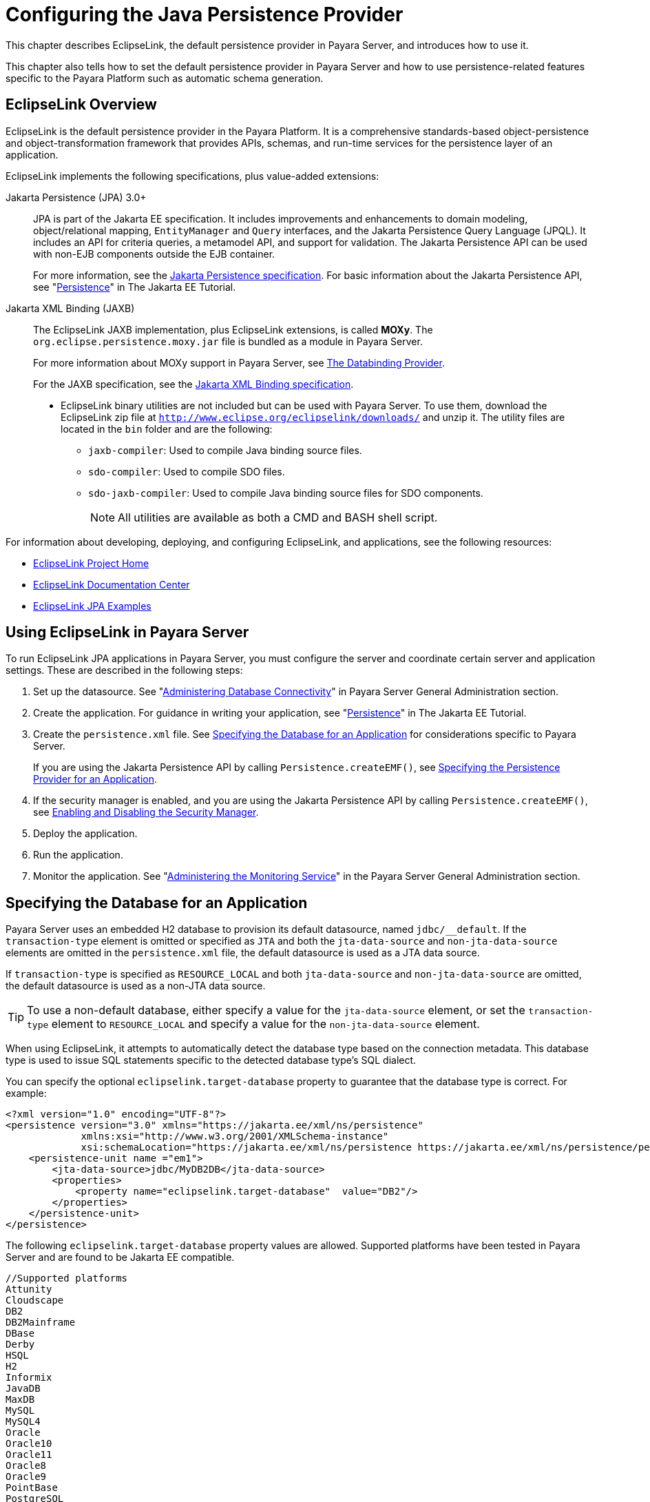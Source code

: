 [[configuring-the-java-persistence-provider]]
= Configuring the Java Persistence Provider
:ordinal: 6

This chapter describes EclipseLink, the default persistence provider in Payara Server, and introduces how to use it.

This chapter also tells how to set the default persistence provider in Payara Server and how to use persistence-related features specific to the Payara Platform such as automatic schema generation.

[[eclipselink-overview]]
== EclipseLink Overview

EclipseLink is the default persistence provider in the Payara Platform. It is a comprehensive standards-based object-persistence and object-transformation framework that provides APIs, schemas, and run-time services for the persistence layer of an application.

EclipseLink implements the following specifications, plus value-added extensions:

Jakarta Persistence (JPA) 3.0+::

JPA is part of the Jakarta EE specification. It includes improvements and enhancements to domain modeling, object/relational mapping, `EntityManager` and `Query` interfaces, and the Jakarta Persistence Query Language (JPQL).
It includes an API for criteria queries, a metamodel API, and support for validation. The Jakarta Persistence API can be used with non-EJB components outside the EJB container.
+
For more information, see the https://jakarta.ee/specifications/persistence/[Jakarta Persistence specification]. For basic information about the Jakarta Persistence API, see "https://eclipse-ee4j.github.io/jakartaee-tutorial/#persistence[Persistence]" in The Jakarta EE Tutorial.

Jakarta XML Binding (JAXB):: The EclipseLink JAXB implementation, plus EclipseLink extensions, is called *MOXy*. The `org.eclipse.persistence.moxy.jar` file is bundled as a module in Payara Server.
+
For more information about MOXy support in Payara Server, see xref:Technical Documentation/Application Development/Developing SOAP Webservices.adoc#the-databinding-provider[The Databinding Provider].
+
For the JAXB specification, see the https://jakarta.ee/specifications/xml-binding/[Jakarta XML Binding specification].

* EclipseLink binary utilities are not included but can be used with Payara Server. To use them, download the EclipseLink zip file at `http://www.eclipse.org/eclipselink/downloads/` and unzip it. The utility files are located in the `bin` folder and are the following:
** `jaxb-compiler`: Used to compile Java binding source files.
** `sdo-compiler`: Used to compile SDO files.
** `sdo-jaxb-compiler`: Used to compile Java binding source files for SDO components.
+
NOTE: All utilities are available as both a CMD and BASH shell script.

For information about developing, deploying, and configuring EclipseLink, and applications, see the following resources:

* http://wiki.eclipse.org/EclipseLink[EclipseLink Project Home]
* https://www.eclipse.org/eclipselink/documentation/[EclipseLink Documentation Center]
* https://wiki.eclipse.org/EclipseLink/Examples/JPA[EclipseLink JPA Examples]

[[using-eclipselink-in-payara-server]]
== Using EclipseLink in Payara Server

To run EclipseLink JPA applications in Payara Server, you must configure the server and coordinate certain server and application settings. These are described in the following steps:

. Set up the datasource. See "xref:Technical Documentation/Payara Server Documentation/General Administration/Administering Database Connectivity.adoc#administering-database-connectivity[Administering Database Connectivity]" in Payara Server General Administration section.

. Create the application. For guidance in writing your application, see "https://eclipse-ee4j.github.io/jakartaee-tutorial/#persistence[Persistence]" in The Jakarta EE Tutorial.

. Create the `persistence.xml` file. See xref:#specifying-the-database-for-an-application[Specifying the Database for an Application] for considerations specific to Payara Server.
+
If you are using the Jakarta Persistence API by calling `Persistence.createEMF()`, see xref:#specifying-the-persistence-provider-for-an-application[Specifying the Persistence Provider for an Application].

. If the security manager is enabled, and you are using the Jakarta Persistence API by calling `Persistence.createEMF()`, see xref:Technical Documentation/Application Development/Securing Applications.adoc#enabling-and-disabling-the-security-manager[Enabling and Disabling the Security Manager].

. Deploy the application.

. Run the application.

. Monitor the application. See "xref:Technical Documentation/Payara Server Documentation/General Administration/Administering the Monitoring Service.adoc#administering-the-monitoring-service[Administering the Monitoring Service]" in the Payara Server General Administration section.

[[specifying-the-database-for-an-application]]
== Specifying the Database for an Application

Payara Server uses an embedded H2 database to provision its default datasource, named `jdbc/__default`. If the `transaction-type` element is omitted or specified as `JTA` and both the `jta-data-source` and `non-jta-data-source` elements are omitted in the `persistence.xml` file, the default datasource is used as a JTA data source.

If `transaction-type` is specified as `RESOURCE_LOCAL` and both `jta-data-source` and `non-jta-data-source` are omitted, the default datasource is used as a non-JTA data source.

TIP: To use a non-default database, either specify a value for the `jta-data-source` element, or set the `transaction-type` element to `RESOURCE_LOCAL` and specify a value for the `non-jta-data-source` element.

When using EclipseLink, it attempts to automatically detect the database type based on the connection metadata. This database type is used to issue SQL statements specific to the detected database type's SQL dialect.

You can specify the optional `eclipselink.target-database` property to guarantee that the database type is correct. For example:

[source,xml]
----
<?xml version="1.0" encoding="UTF-8"?>
<persistence version="3.0" xmlns="https://jakarta.ee/xml/ns/persistence"
             xmlns:xsi="http://www.w3.org/2001/XMLSchema-instance"
             xsi:schemaLocation="https://jakarta.ee/xml/ns/persistence https://jakarta.ee/xml/ns/persistence/persistence_3_0.xsd">
    <persistence-unit name ="em1">
        <jta-data-source>jdbc/MyDB2DB</jta-data-source>
        <properties>
            <property name="eclipselink.target-database"  value="DB2"/>
        </properties>
    </persistence-unit>
</persistence>
----

The following `eclipselink.target-database` property values are allowed.
Supported platforms have been tested in Payara Server and are found to be Jakarta EE compatible.

[source,text]
----
//Supported platforms
Attunity
Cloudscape
DB2
DB2Mainframe
DBase
Derby
HSQL
H2
Informix
JavaDB
MaxDB
MySQL
MySQL4
Oracle
Oracle10
Oracle11
Oracle8
Oracle9
PointBase
PostgreSQL
SQLAnywhere
SQLServer
Sybase
Symfoware
TimesTen
----

For more information about the `eclipselink.target-database` property, see https://www.eclipse.org/eclipselink/documentation/4.0/jpa/extensions/jpa-extensions.html#target-database[EclipseLink JPA Extensions - Target Database].

If you are using the Java Persistence API by calling `Persistence.createEMF()`, do not specify the `jta-data-source` or `non-jta-data-source` elements. Instead, specify the `provider` element and any additional properties required by the JDBC driver or the database. For example:

[source,xml]
----
<?xml version="1.0" encoding="UTF-8"?>
<persistence version="3.0" xmlns="https://jakarta.ee/xml/ns/persistence"
             xmlns:xsi="http://www.w3.org/2001/XMLSchema-instance"
             xsi:schemaLocation="https://jakarta.ee/xml/ns/persistence https://jakarta.ee/xml/ns/persistence/persistence_3_0.xsd">
    <persistence-unit name ="em2">
        <provider>org.eclipse.persistence.jpa.PersistenceProvider</provider>
        <class>fish.payara.jpa.JpaBean</class>
        <properties>
            <property name="eclipselink.target-database" value="H2"/>
            <!-- JDBC connection properties -->
            <property name="eclipselink.jdbc.driver" value="org.h2.Driver"/>
            <property name="eclipselink.jdbc.url" value="jdbc:h2://localhost:1527/~/testdb"/>
            <property name="eclipselink.jdbc.user" value="APP"/>
            <property name="eclipselink.jdbc.password" value="APP"/>
        </properties>
    </persistence-unit>
</persistence>
----

For configurations of supported and other drivers, see "xref:Technical Documentation/Payara Server Documentation/General Administration/Administering Database Connectivity.adoc#configuration-specifics-for-jdbc-drivers[Configuration Specifics for JDBC Drivers]" in the Payara Server General Administration section.

[[specifying-the-persistence-provider-for-an-application]]
== Specifying the Persistence Provider for an Application

If you are using the default persistence provider in an application that uses the Jakarta Persistence API by injecting or looking up an entity manager or entity manager factory, you do not need to specify the provider explicitly.

If you are using the Jakarta Persistence API by calling `Persistence.createEMF()`, you should always specify the persistence provider for specification compliance. To specify the default provider, set the `provider` element of the `persistence.xml` file to `org.eclipse.persistence.jpa.PersistenceProvider`.

You can specify a non-default persistence provider for an application in the manner described in the Jakarta Persistence API Specification:

. Install the provider. Copy the provider JAR files to the `domain-dir/lib` directory, and restart the Payara Server domain.
+
The new persistence provider is now available to all modules and applications deployed on servers that share the same configuration.
+
NOTE: EclipseLink will remain as the default persistence provider.

. In your persistence unit, specify the provider and any properties the provider requires in the `persistence.xml` file. For example:
+
[source,xml]
----
<?xml version="1.0" encoding="UTF-8"?>
<persistence xmlns="http://java.sun.com/xml/ns/persistence">
    <persistence-unit name ="em3">
        <provider>com.company.persistence.PersistenceProviderImpl</provider>
        <properties>
            <property name="company.database.name" value="MyDB"/>
        </properties>
    </persistence-unit>
</persistence>
----

[[primary-key-generation-defaults]]
== Primary Key Generation Defaults

In the descriptions of the `@GeneratedValue`, `@SequenceGenerator`, and `@TableGenerator` annotations in the Jakarta Persistence Specification, certain defaults are noted as specific to the persistence provider. The default persistence provider's primary key generation defaults are listed here.

`@GeneratedValue` defaults are as follows:

* Using `strategy=AUTO` (or no `strategy`) creates a `@TableGenerator` named `SEQ_GEN` with default settings. Specifying a `generator` has no effect.
* Using `strategy=TABLE` without specifying a `generator` creates a `@TableGenerator` named `SEQ_GEN_TABLE` with default settings.
+
Specifying a `generator` but no `@TableGenerator` creates and names a `@TableGenerator` with default settings.

* Using `strategy=IDENTITY` or `strategy=SEQUENCE` produces the same results, which are database-specific.
** For Oracle databases, not specifying a `generator` creates a `@SequenceGenerator` named `SEQ_GEN_SEQUENCE` with default settings.
+
Specifying a `generator` but no `@SequenceGenerator` creates and names a `@SequenceGenerator` with default settings.
** For PostgreSQL databases, a `SERIAL` column named entity-table`_`pk-column`_SEQ` is created.
** For MySQL databases, an `AUTO_INCREMENT` column is created.
** For other supported databases, an `IDENTITY` column is created.

The `@SequenceGenerator` annotation has one default specific to the default provider. The default `sequenceName` is the specified `name`.

`@TableGenerator` defaults are as follows:

* The default `table` is `SEQUENCE`.
* The default `pkColumnName` is `SEQ_NAME`.
* The default `valueColumnName` is `SEQ_COUNT`.
* The default `pkColumnValue` is the specified `name`, or the default `name` if no `name` is specified.

[[automatic-schema-generation]]
== Automatic Schema Generation

The automatic schema generation feature of Payara Server defines database tables based on the fields or properties in entities and the relationships between the fields or properties.

This insulates developers from many of the database related aspects of development, allowing them to focus on entity development.

The resulting schema is usable as-is or can be given to a database administrator for tuning with respect to performance, security, and so on.

IMPORTANT: Automatic schema generation is supported on an all-or-none basis: it expects that no tables exist in the database before it is executed. It is not intended to be used as a tool to generate extra tables or constraints. +
Deployment won't fail if all tables are not created, and un-deployment won't fail if not all tables are dropped. Instead, an error is written to the server log. This is done to allow you to investigate the problem and fix it manually. You should not rely on the partially created database schema to be correct for running the application.

[[annotations]]
=== Annotations

The following annotations are used in automatic schema generation:

* `@AssociationOverride`
* `@AssociationOverrides`
* `@AttributeOverride`
* `@AttributeOverrides`
* `@Column`
* `@DiscriminatorColumn`
* `@DiscriminatorValue`
* `@Embedded`
* `@EmbeddedId`
* `@GeneratedValue`
* `@Id`
* `@IdClass`
* `@JoinColumn`
* `@JoinColumns`
* `@JoinTable`
* `@Lob`
* `@ManyToMany`
* `@ManyToOne`
* `@OneToMany`
* `@OneToOne`
* `@PrimaryKeyJoinColumn`
* `@PrimaryKeyJoinColumns`
* `@SecondaryTable`
* `@SecondaryTables`
* `@SequenceGenerator`
* `@Table`
* `@TableGenerator`
* `@UniqueConstraint`
* `@Version`

For information about these annotations, see the Jakarta Persistence Specification.

NOTE: For `@Column` annotations, the `insertable` and `updatable` elements are not used in automatic schema generation.

WARNING: For `@OneToMany` and `@ManyToOne` annotations, no `ForeignKeyConstraint` is created in the resulting DDL files.

[[generation-options]]
=== Generation Options

Schema generation properties or `asadmin` command line options can control automatic schema generation by the following:

* Creating tables during deployment
* Dropping tables during un-deployment
* Dropping and creating tables during redeployment
* Generating the DDL files

//TODO - Find an updated link to EclipseLink documentation
Optional schema generation properties control the automatic creation of database tables. You can specify them in the `persistence.xml` file. For more information, see https://www.eclipse.org/eclipselink/documentation/4.0/jpa/extensions/jpa-extensions.html#CHDFDDBF[EclipseLink JPA Extensions for Schema Generation].

The following options of the `asadmin deploy` or `asadmin deploydir` command control the automatic creation of database tables at deployment.

.The `asadmin deploy` and `asadmin deploydir` Generation Options
[cols="3,1,6a", options="header"]
|===
|Option |Default |Description

|`--createtables` |none |If `true`, causes database tables to be created for entities that need them. No unique constraints are created. If `false`, does not create tables. If not specified, the value of the `eclipselink.ddl-generation` property in `persistence.xml` is used.

|`--dropandcreatetables` |none| If `true`, and if tables were automatically created when this  application was last deployed, tables from the earlier deployment are dropped and fresh ones are created.

If `true`, and if tables were not automatically created when this application was last deployed, no attempt is made to drop any tables.

If tables with the same names as those that would have been automatically created are found, the deployment proceeds, but a warning is thrown to indicate that tables could not be created.

If `false`, the `eclipselink.ddl-generation` property setting in `persistence.xml` is overridden.

|===

The following options of the `asadmin undeploy` command control the automatic removal of database tables at un-deployment.

.The `asadmin undeploy` Generation Options

[cols="2,2,6a",options="header"]
|===
|Option |Default |Description

|`--droptables` |none | If `true`, causes database tables that were automatically created when the entities were last deployed to be dropped when the entities are un-deployed.

If `false`, does not drop tables.

If not specified, tables are dropped only if the `eclipselink.ddl-generation` property setting in `persistence.xml` is `drop-and-create-tables`.

|===

CAUTION: When `asadmin` deployment options and `persistence.xml` options are both specified, the `asadmin` deployment options take precedence.

[[restrictions-and-optimizations]]
== Restrictions and Optimizations

This section discusses restrictions and performance optimizations that affect using the Java Persistence API.

[[extended-persistence-context]]
=== Extended Persistence Context

The Jakarta Persistence API specification does not specify how the container and persistence provider should work together to serialize an extended persistence context. This also prevents successful serialization of a reference to an extended persistence context in a stateful session bean.

Even in a single-instance environment, if a stateful session bean is passivated, its extended persistence context could be lost when the stateful session bean is activated.

In Payara Server, a stateful session bean with an extended persistence context is never passivated and cannot be failed over.

[[using-orderby-with-a-shared-session-cache]]
=== Using `@OrderBy` with a Shared Session Cache

Setting `@OrderBy` on a `ManyToMany` or `OneToMany` relationship field in which a `List` represents the Many side doesn't work if the session cache is shared. Use one of the following workarounds:

* Have the application maintain the order so the `List` is cached properly.
* Refresh the session cache using `EntityManager.refresh()` if you don't want to maintain the order during creation or modification of the `List`.
* Disable session cache sharing in `persistence.xml` as follows:
+
[source,xml]
----
<property name="eclipselink.cache.shared.default" value="false"/>
----

[[database-case-sensitivity]]
=== Database Case Sensitivity

Mapping references to column or table names must be in accordance with the expected column or table name case, and ensuring this is the programmer's responsibility.

If column or table names are not explicitly specified for a field or entity, Payara Server uses upper case column names by default, so any mapping references to the column or table names must be in upper case.

If column or table names are explicitly specified, the case of all mapping references to the column or table names must be in accordance with the case used in the specified names.

The following are examples of how case sensitivity affects mapping elements that refer to columns or tables. Keep case sensitivity in mind when writing these mappings.

[[unique-constraints]]
==== Unique Constraints

If column names are not explicitly specified on a field, unique constraints and foreign key mappings must be specified using uppercase references. For example:

[source,java]
----
@Table(name="Department",
    uniqueConstraints= {
        @UniqueConstraint(columnNames= "DEPTNAME")
})
----

The other way to handle this is by specifying explicit column names for each field with the required case. For example:

[source, java]
----
@Table(name="Department",
        uniqueConstraints={ @UniqueConstraint ( columnNames= { "deptName" } ) } )
public class Department{

    @Column(name="deptName")
    private String deptName;
}
----

Otherwise, the `ALTER TABLE` statement generated by Payara Server uses the incorrect case, and the creation of the unique constraint fails.

[[foreign-key-mapping]]
==== Foreign Key Mapping

Use `@OneToMany(mappedBy="COMPANY")` or specify an explicit column name for the `Company` field on the `Many` side of the relationship.

[[sql-result-set-mapping]]
==== SQL Result Set Mapping

Use the following elements:

[source,xml]
----
<sql-result-set-mapping name="SRSMName">
   <entity-result entity-class="entities.someEntity" />
   <column-result name="UPPERCASECOLUMNNAME" />
</sql-result-set-mapping>
----

Or specify an explicit column name for the `upperCaseColumnName` field.

[[named-native-queries-and-jdbc-queries]]
==== Named Native Queries and JDBC Queries

Column or table names specified in SQL queries must be in accordance with the expected case. For example, MySQL requires column names in the `SELECT` clause of JDBC queries to be uppercase, while PostgreSQL and Sybase require table names to be uppercase in all JDBC queries.

[[postgresql-case-sensitivity]]
==== PostgreSQL Case Sensitivity

PostgreSQL stores column and table names in lower case. JDBC queries on PostgreSQL retrieve column or table names in lowercase unless the names are quoted. For example:

[source, postgresql]
----
use aliases Select m.ID AS \"ID\" from Department m
----

Use the backslash as an escape character in the class file, but not in the `persistence.xml` file.

[[sybase-finder-limitation]]
=== Sybase Finder Limitation

If a finder method with an input greater than 255 characters is executed and the primary key column is mapped to a `VARCHAR` column, Sybase attempts to convert type `VARCHAR` to type `TEXT` and generates the following error:

[source, text]
----
com.sybase.jdbc2.jdbc.SybSQLException: Implicit conversion from datatype 'TEXT' to 'VARCHAR' is not allowed. Use the CONVERT function to run this query.
----

To avoid this error, make sure the finder method input is less than 255 characters.

[[mysql-database-restrictions]]
=== MySQL Database Restrictions

The following restrictions apply when you use a MySQL database with Payara Server in conjunction with JPA.

* MySQL treats `int1` and `int2` as reserved words. If you want to define `int1` and `int2` as fields in your tables, use `\`int1\`` and `\`int2\`` field names in your SQL file.
* When `VARCHAR` fields get truncated, a warning is displayed instead of an error. To get an error message, start the MySQL database in strict SQL mode.
* The order of fields in a foreign key index must match the order in the explicitly created index on the primary table.
* The `CREATE TABLE` syntax in the SQL file must end with the following line.
+
[source,mysql]
----
)  Engine=InnoDB;
----
+
`InnoDB` provides MySQL with a transaction-safe (ACID compliant) storage engine having commit, rollback, and crash recovery capabilities.

* For a `FLOAT` type field, the correct precision must be defined. By default, MySQL uses four bytes to store a `FLOAT` type that does not have an explicit precision definition. For example, this causes a number such as `12345.67890123` to be rounded off to `12345.7` during an `INSERT`.
+
To prevent this, specify `FLOAT(10,2)` in the DDL file, which forces the database to use an eight-byte double-precision column. For more information, see `https://dev.mysql.com/doc/refman/8.0/en/numeric-types.html`.

* To use `||` as the string concatenation symbol, start the MySQL server with the `--sql-mode="PIPES_AS_CONCAT"` option.

* MySQL always starts a new connection when `autoCommit==true` is set. This ensures that each SQL statement forms a single transaction on its own. If you try to rollback or commit an SQL statement, you get an error message like the following:
+
[source, text]
----
javax.transaction.SystemException: java.sql.SQLException: Can't call rollback when autocommit=true
javax.transaction.SystemException: java.sql.SQLException: Error open transaction is not closed
----
+
To resolve this issue, add `relaxAutoCommit=true` to the JDBC URL.

* MySQL does not allow a `DELETE` on a row that contains a reference to itself. Here is an example that illustrates the issue:
+
[source, mysql]
----
create table EMPLOYEE (
    empId   int         NOT NULL,
    salary  float(25,2) NULL,
    mgrId   int         NULL,
    PRIMARY KEY (empId),
    FOREIGN KEY (mgrId) REFERENCES EMPLOYEE (empId)
) ENGINE=InnoDB;

insert into Employee values (1, 1234.34, 1);
delete from Employee where empId = 1;
----
+
This example fails with the following error message.
+
[source,text]
----
ERROR 1217 (23000): Cannot delete or update a parent row: a foreign key constraint fails
----
+
To resolve this issue, change the table creation script to the  following:
+
[source, mysql]
----
create table EMPLOYEE (
    empId   int         NOT NULL,
    salary  float(25,2) NULL,
    mgrId   int         NULL,
    PRIMARY KEY (empId),
    FOREIGN KEY (mgrId) REFERENCES EMPLOYEE (empId)
    ON DELETE SET NULL
) ENGINE=InnoDB;

insert into Employee values (1, 1234.34, 1);
delete from Employee where empId = 1;
----
+
This can be done only if the foreign key field is allowed to be `null`.

[[jpa-cache-coordination]]
== Using the Hazelcast EclipseLink Cache Coordination Protocol

If necessary, your can configure the Data Grid (implemented via Hazelcast) as the coordination mechanism for the application's L2 cache (if enabled). To do so, configure the `persistence.xml` deployment descriptor as follows:

. Set the `eclipselink.cache.coordination.protocol` property to `fish.payara.persistence.eclipselink.cache.coordination.HazelcastPublishingTransportManager`
. Set the `eclipselink.cache.coordination.channel` property to a unique value for the coordination channel's name.

The channel property is optional, but is highly recommended if the application has more than one Persistence Unit. A good practice is to name the channel after the persistence unit.

Here is a complete example:
[source, xml]
----
<?xml version="1.0" encoding="UTF-8" ?>
<persistence version="3.0" xmlns="https://jakarta.ee/xml/ns/persistence"
             xmlns:xsi="http://www.w3.org/2001/XMLSchema-instance"
             xsi:schemaLocation="https://jakarta.ee/xml/ns/persistence https://jakarta.ee/xml/ns/persistence/persistence_3_0.xsd">
    <persistence-unit name="MyPU" transaction-type="JTA">
        <jta-data-source>jdbc/myDataSource</jta-data-source>
        <shared-cache-mode>DISABLE_SELECTIVE</shared-cache-mode>
        <properties>
            <property name="eclipselink.cache.coordination.protocol" value="fish.payara.persistence.eclipselink.cache.coordination.HazelcastPublishingTransportManager"/>
            <property name="eclipselink.cache.coordination.channel" value="MyPUChannel"/>
        </properties>
    </persistence-unit>
</persistence>
----
